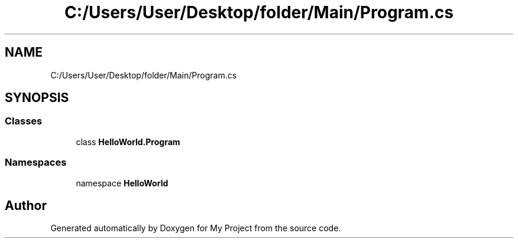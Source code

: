 .TH "C:/Users/User/Desktop/folder/Main/Program.cs" 3 "Sun May 7 2023" "My Project" \" -*- nroff -*-
.ad l
.nh
.SH NAME
C:/Users/User/Desktop/folder/Main/Program.cs
.SH SYNOPSIS
.br
.PP
.SS "Classes"

.in +1c
.ti -1c
.RI "class \fBHelloWorld\&.Program\fP"
.br
.in -1c
.SS "Namespaces"

.in +1c
.ti -1c
.RI "namespace \fBHelloWorld\fP"
.br
.in -1c
.SH "Author"
.PP 
Generated automatically by Doxygen for My Project from the source code\&.

